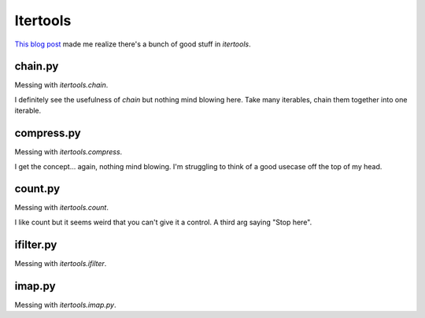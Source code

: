 Itertools
---------

`This blog post`_ made me realize there's a bunch of good stuff in `itertools`.

chain.py
++++++++

Messing with `itertools.chain`.

I definitely see the usefulness of `chain` but nothing mind blowing here.
Take many iterables, chain them together into one iterable.


compress.py
+++++++++++

Messing with `itertools.compress`.

I get the concept... again, nothing mind blowing. I'm struggling to think
of a good usecase off the top of my head.


count.py
+++++++++++

Messing with `itertools.count`.

I like count but it seems weird that you can't give it a control.
A third arg saying "Stop here".


ifilter.py
+++++++++++

Messing with `itertools.ifilter`.


imap.py
+++++++++++

Messing with `itertools.imap.py`.


.. _This blog post: http://jmduke.net/post/42448812417/fun-with-itertools
